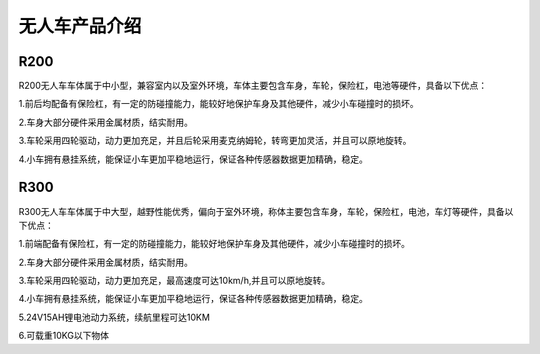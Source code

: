 无人车产品介绍
=========================


R200
-------------

.. image:: ../../images/bases/R200.jpg

R200无人车车体属于中小型，兼容室内以及室外环境，车体主要包含车身，车轮，保险杠，电池等硬件，具备以下优点：

1.前后均配备有保险杠，有一定的防碰撞能力，能较好地保护车身及其他硬件，减少小车碰撞时的损坏。

2.车身大部分硬件采用金属材质，结实耐用。

3.车轮采用四轮驱动，动力更加充足，并且后轮采用麦克纳姆轮，转弯更加灵活，并且可以原地旋转。

4.小车拥有悬挂系统，能保证小车更加平稳地运行，保证各种传感器数据更加精确，稳定。

R300
----------

.. image:: ../../images/bases/R300.png

R300无人车车体属于中大型，越野性能优秀，偏向于室外环境，称体主要包含车身，车轮，保险杠，电池，车灯等硬件，具备以下优点：

1.前端配备有保险杠，有一定的防碰撞能力，能较好地保护车身及其他硬件，减少小车碰撞时的损坏。

2.车身大部分硬件采用金属材质，结实耐用。

3.车轮采用四轮驱动，动力更加充足，最高速度可达10km/h,并且可以原地旋转。

4.小车拥有悬挂系统，能保证小车更加平稳地运行，保证各种传感器数据更加精确，稳定。

5.24V15AH锂电池动力系统，续航里程可达10KM

6.可载重10KG以下物体











